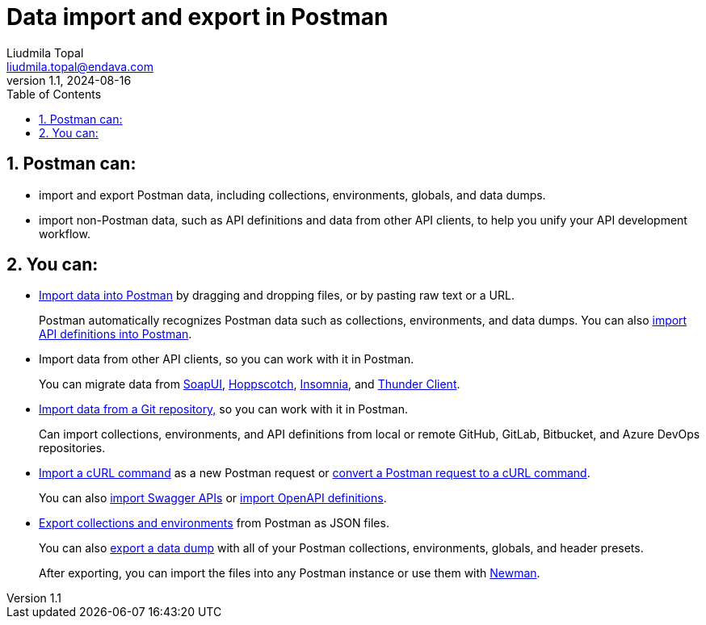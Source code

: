 = Data import and export in Postman
Liudmila Topal <liudmila.topal@endava.com>
:revnumber: 1.1
:revdate: 2024-08-16
:doctype: book
:toc: left
:sectnums:
:icons: font
:highlightjs-languages: java

== Postman can:

* import and export Postman data, including collections, environments, globals, and data dumps.
* import non-Postman data, such as API definitions and data from other API clients, to help you unify your API development workflow.

== You can:

* https://learning.postman.com/docs/getting-started/importing-and-exporting/importing-data/[Import data into Postman] by dragging and dropping files, or by pasting raw text or a URL.
+
Postman automatically recognizes Postman data such as collections, environments, and data dumps.
You can also https://learning.postman.com/docs/designing-and-developing-your-api/importing-an-api/[import API definitions into Postman].
* Import data from other API clients, so you can work with it in Postman.
+
You can migrate data from
https://learning.postman.com/docs/getting-started/importing-and-exporting/importing-from-soapui/[SoapUI],
https://learning.postman.com/docs/getting-started/importing-and-exporting/importing-from-hoppscotch/[Hoppscotch],
https://learning.postman.com/docs/getting-started/importing-and-exporting/importing-from-insomnia/[Insomnia], and https://learning.postman.com/docs/getting-started/importing-and-exporting/importing-from-thunder-client/[Thunder Client].
* https://learning.postman.com/docs/getting-started/importing-and-exporting/importing-from-git/[Import data from a Git repository,] so you can work with it in Postman.
+
Can import collections, environments, and API definitions from local or remote GitHub, GitLab, Bitbucket, and Azure DevOps repositories.
* https://learning.postman.com/docs/getting-started/importing-and-exporting/importing-curl-commands/#import-a-curl-command-into-postman[Import a cURL command] as a new Postman request or https://learning.postman.com/docs/getting-started/importing-and-exporting/importing-curl-commands/#convert-a-postman-request-to-curl[convert a Postman request to a cURL command].
+
You can also https://learning.postman.com/docs/getting-started/importing-and-exporting/importing-from-swagger/[import Swagger APIs] or https://learning.postman.com/docs/integrations/available-integrations/working-with-openAPI/[import OpenAPI definitions].
* https://learning.postman.com/docs/getting-started/importing-and-exporting/exporting-data/[Export collections and environments] from Postman as JSON files.
+
You can also https://learning.postman.com/docs/getting-started/importing-and-exporting/exporting-data/#exporting-data-dumps[export a data dump] with all of your Postman collections, environments, globals, and header presets.
+
After exporting, you can import the files into any Postman instance or use them with https://learning.postman.com/docs/collections/using-newman-cli/command-line-integration-with-newman/[Newman].